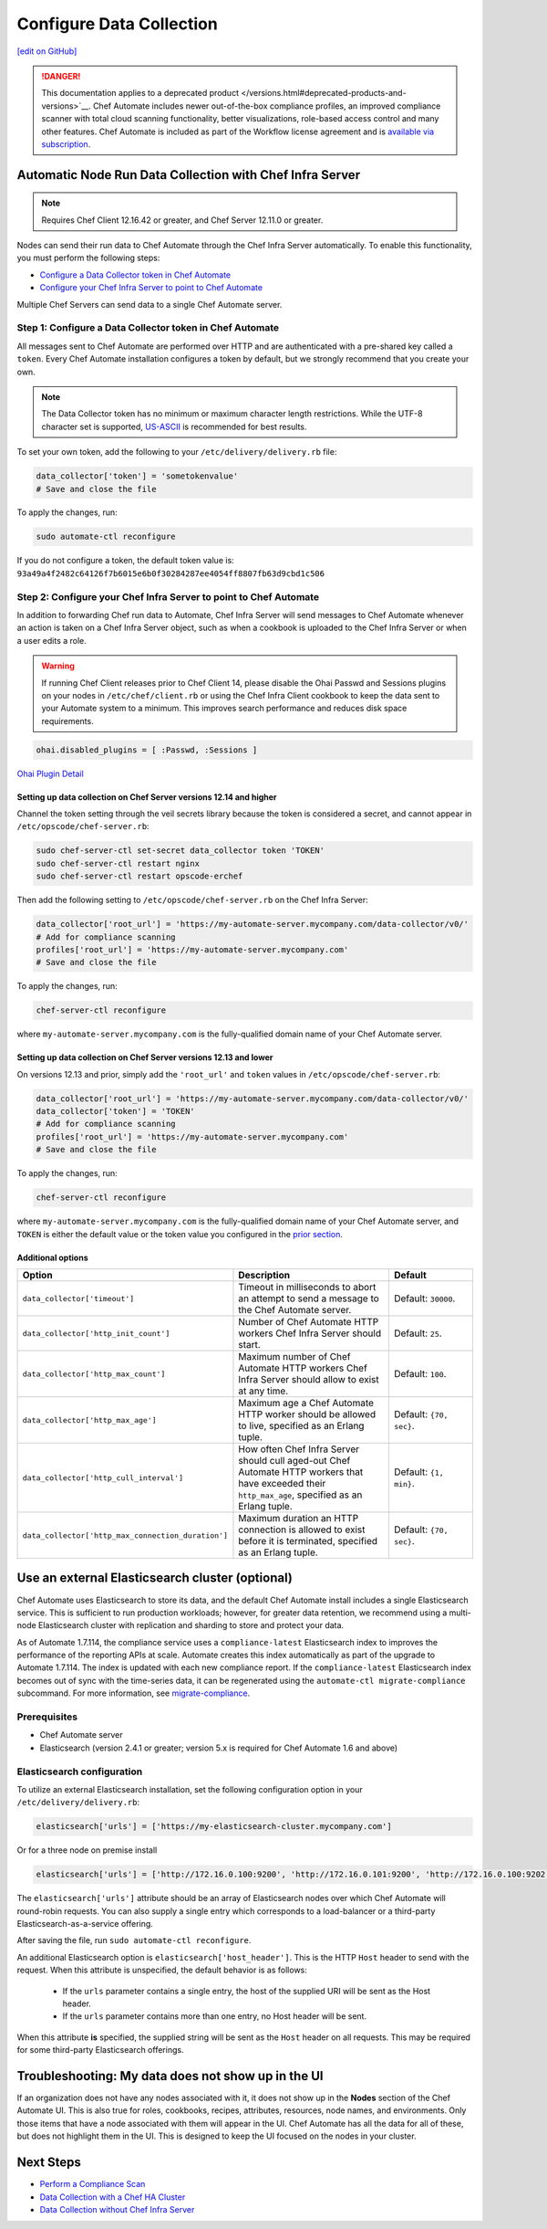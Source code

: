 =====================================================
Configure Data Collection
=====================================================
`[edit on GitHub] <https://github.com/chef/chef-web-docs/blob/master/chef_master/source/data_collection.rst>`__

.. meta::
    :robots: noindex

.. tag chef_automate_mark

.. image:: ../../images/a2_docs_banner.svg
   :target: https://automate.chef.io/docs

.. end_tag


.. tag EOL_a1

.. danger:: This documentation applies to a deprecated product </versions.html#deprecated-products-and-versions>`__. Chef Automate includes newer out-of-the-box compliance profiles, an improved compliance scanner with total cloud scanning functionality, better visualizations, role-based access control and many other features. Chef Automate is included as part of the Workflow license agreement and is `available via subscription <https://www.chef.io/pricing/>`_.

.. end_tag

Automatic Node Run Data Collection with Chef Infra Server
==========================================================

.. note:: Requires Chef Client 12.16.42 or greater, and Chef Server 12.11.0 or greater.

Nodes can send their run data to Chef Automate through the Chef Infra Server automatically. To enable this functionality, you must perform the following steps:

* `Configure a Data Collector token in Chef Automate </data_collection.html#step-1-configure-a-data-collector-token-in-chef-automate>`__
* `Configure your Chef Infra Server to point to Chef Automate <https://docs.chef.io/data_collection.html#step-2-configure-your-chef-server-to-point-to-chef-automate>`__

Multiple Chef Servers can send data to a single Chef Automate server.

Step 1: Configure a Data Collector token in Chef Automate
------------------------------------------------------------

All messages sent to Chef Automate are performed over HTTP and are authenticated with a pre-shared key called a ``token``. Every Chef Automate installation configures a token by default, but we strongly recommend that you create your own.

.. note:: The Data Collector token has no minimum or maximum character length restrictions. While the UTF-8 character set is supported, `US-ASCII <http://www.columbia.edu/kermit/ascii.html>`__ is recommended for best results.

To set your own token, add the following to your ``/etc/delivery/delivery.rb`` file:

.. code-block:: ruby

   data_collector['token'] = 'sometokenvalue'
   # Save and close the file

To apply the changes, run:

.. code-block:: shell

   sudo automate-ctl reconfigure


If you do not configure a token, the default token value is: ``93a49a4f2482c64126f7b6015e6b0f30284287ee4054ff8807fb63d9cbd1c506``

Step 2: Configure your Chef Infra Server to point to Chef Automate
-------------------------------------------------------------------
In addition to forwarding Chef run data to Automate, Chef Infra Server will send messages to Chef Automate whenever an action is taken on a Chef Infra Server object, such as when a cookbook is uploaded to the Chef Infra Server or when a user edits a role.

.. warning:: If running Chef Client releases prior to Chef Client 14, please disable the Ohai Passwd and Sessions plugins on your nodes in ``/etc/chef/client.rb`` or using the Chef Infra Client cookbook to keep the data sent to your Automate system to a minimum. This improves search performance and reduces disk space requirements.

.. code-block:: shell

   ohai.disabled_plugins = [ :Passwd, :Sessions ]

`Ohai Plugin Detail </ohai.html#ohai-settings-in-client-rb>`__

Setting up data collection on Chef Server versions 12.14 and higher
+++++++++++++++++++++++++++++++++++++++++++++++++++++++++++++++++++++++
Channel the token setting through the veil secrets library because the token is considered a secret, and cannot appear in ``/etc/opscode/chef-server.rb``:

.. code-block:: shell

   sudo chef-server-ctl set-secret data_collector token 'TOKEN'
   sudo chef-server-ctl restart nginx
   sudo chef-server-ctl restart opscode-erchef

Then add the following setting to ``/etc/opscode/chef-server.rb`` on the Chef Infra Server:

.. code-block:: ruby

   data_collector['root_url'] = 'https://my-automate-server.mycompany.com/data-collector/v0/'
   # Add for compliance scanning
   profiles['root_url'] = 'https://my-automate-server.mycompany.com'
   # Save and close the file

To apply the changes, run:

.. code-block:: ruby

   chef-server-ctl reconfigure


where ``my-automate-server.mycompany.com`` is the fully-qualified domain name of your Chef Automate server.

Setting up data collection on Chef Server versions 12.13 and lower
++++++++++++++++++++++++++++++++++++++++++++++++++++++++++++++++++++++++
On versions 12.13 and prior, simply add the ``'root_url'`` and ``token`` values in ``/etc/opscode/chef-server.rb``:

.. code-block:: ruby

   data_collector['root_url'] = 'https://my-automate-server.mycompany.com/data-collector/v0/'
   data_collector['token'] = 'TOKEN'
   # Add for compliance scanning
   profiles['root_url'] = 'https://my-automate-server.mycompany.com'
   # Save and close the file

To apply the changes, run:

.. code-block:: ruby

   chef-server-ctl reconfigure


where ``my-automate-server.mycompany.com`` is the fully-qualified domain name of your Chef Automate server, and
``TOKEN`` is either the default value or the token value you configured in the `prior section <#configure-a-data-collector-token-in-chef-automate>`__.

Additional options
+++++++++++++++++++++++++++++++++++++++++++++++++++++++++++++++

.. list-table::
   :widths: 50 200 100
   :header-rows: 1

   * - Option
     - Description
     - Default
   * - ``data_collector['timeout']``
     - Timeout in milliseconds to abort an attempt to send a message to the Chef Automate server.
     - Default: ``30000``.
   * - ``data_collector['http_init_count']``
     - Number of Chef Automate HTTP workers Chef Infra Server should start.
     - Default: ``25``.
   * - ``data_collector['http_max_count']``
     - Maximum number of Chef Automate HTTP workers Chef Infra Server should allow to exist at any time.
     - Default: ``100``.
   * - ``data_collector['http_max_age']``
     - Maximum age a Chef Automate HTTP worker should be allowed to live, specified as an Erlang tuple.
     - Default: ``{70, sec}``.
   * - ``data_collector['http_cull_interval']``
     - How often Chef Infra Server should cull aged-out Chef Automate HTTP workers that have exceeded their ``http_max_age``, specified as an Erlang tuple.
     - Default: ``{1, min}``.
   * - ``data_collector['http_max_connection_duration']``
     - Maximum duration an HTTP connection is allowed to exist before it is terminated, specified as an Erlang tuple.
     - Default: ``{70, sec}``.

Use an external Elasticsearch cluster (optional)
=====================================================

Chef Automate uses Elasticsearch to store its data, and the default Chef Automate install includes a single Elasticsearch service.
This is sufficient to run production workloads; however, for greater data retention, we recommend using a multi-node Elasticsearch cluster with replication and sharding to store and protect your data.

As of Automate 1.7.114, the compliance service uses a ``compliance-latest`` Elasticsearch index to improves the performance of the reporting APIs at scale. Automate creates this index automatically as part of the upgrade to Automate 1.7.114. The index is updated with each new compliance report.  If the ``compliance-latest`` Elasticsearch index becomes out of sync with the time-series data, it can be regenerated using the ``automate-ctl migrate-compliance`` subcommand.  For more information, see `migrate-compliance </ctl_automate_server.html#migrate-compliance>`__.

Prerequisites
-----------------------------------------------------

* Chef Automate server
* Elasticsearch (version 2.4.1 or greater; version 5.x is required for Chef Automate 1.6 and above)

Elasticsearch configuration
-----------------------------------------------------

To utilize an external Elasticsearch installation, set the following configuration option in your
``/etc/delivery/delivery.rb``:

.. code-block:: ruby

  elasticsearch['urls'] = ['https://my-elasticsearch-cluster.mycompany.com']

Or for a three node on premise install

.. code-block:: ruby

  elasticsearch['urls'] = ['http://172.16.0.100:9200', 'http://172.16.0.101:9200', 'http://172.16.0.100:9202']

The ``elasticsearch['urls']`` attribute should be an array of Elasticsearch nodes over
which Chef Automate will round-robin requests. You can also supply a single entry which corresponds to
a load-balancer or a third-party Elasticsearch-as-a-service offering.

After saving the file, run ``sudo automate-ctl reconfigure``.

An additional Elasticsearch option is ``elasticsearch['host_header']``. This is the HTTP ``Host`` header to send with the request.
When this attribute is unspecified, the default behavior is as follows:

 * If the ``urls`` parameter contains a single entry, the host of the supplied URI will be sent as the Host header.
 * If the ``urls`` parameter contains more than one entry, no Host header will be  sent.

When this attribute **is** specified, the supplied string will be sent as the ``Host`` header on all requests. This may be required for some third-party Elasticsearch offerings.


Troubleshooting: My data does not show up in the UI
=====================================================

.. tag chef_automate_visibility_no_data_troubleshoot

If an organization does not have any nodes associated with it, it does not show up in the **Nodes** section of the Chef Automate UI.
This is also true for roles, cookbooks, recipes, attributes, resources, node names, and environments. Only those items that have a node associated with them will appear in the UI. Chef Automate has all the data for all of these, but does not highlight them in the UI. This is designed to keep the UI focused on the nodes in your cluster.

.. end_tag

Next Steps
============================

* `Perform a Compliance Scan </perform_compliance_scan.html>`__
* `Data Collection with a Chef HA Cluster </data_collection_ha.html>`__
* `Data Collection without Chef Infra Server </data_collection_without_server.html>`__
